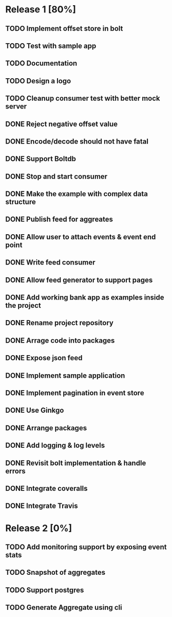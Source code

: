 * Release 1 [80%]
** TODO Implement offset store in bolt
** TODO Test with sample app
** TODO Documentation
** TODO Design a logo
** TODO Cleanup consumer test with better mock server
** DONE Reject negative offset value
** DONE Encode/decode should not have fatal
** DONE Support Boltdb
** DONE Stop and start consumer
** DONE Make the example with complex data structure
** DONE Publish feed for aggreates
** DONE Allow user to attach events & event end point
** DONE Write feed consumer
** DONE Allow feed generator to support pages
** DONE Add working bank app as examples inside the project
** DONE Rename project repository
** DONE Arrage code into packages
** DONE Expose json feed
** DONE Implement sample application
** DONE Implement pagination in event store
** DONE Use Ginkgo
** DONE Arrange packages
** DONE Add logging & log levels
** DONE Revisit bolt implementation & handle errors
** DONE Integrate coveralls
** DONE Integrate Travis

* Release 2 [0%]
** TODO Add monitoring support by exposing event stats
** TODO Snapshot of aggregates
** TODO Support postgres
** TODO Generate Aggregate using cli
